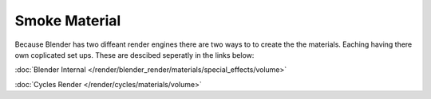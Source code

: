 
**************
Smoke Material
**************

Because Blender has two diffeant render engines there are two ways to to create the the materials.
Eaching having there own coplicated set ups. These are descibed seperatly in the links below:

:doc:`Blender Internal </render/blender_render/materials/special_effects/volume>`

:doc:`Cycles Render </render/cycles/materials/volume>`
